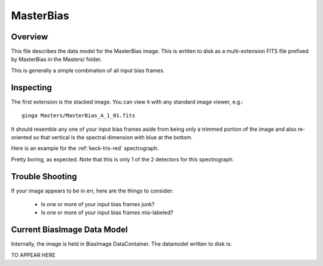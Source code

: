 ==========
MasterBias
==========

Overview
========

This file describes the data model for the MasterBias image.
This is written to disk as a multi-extension FITS file prefixed by
MasterBias in the Masters/ folder.

This is generally a simple combination of all input bias frames.

Inspecting
==========

The first extension is the stacked image.  You can view it with
any standard image viewer, e.g.::

    ginga Masters/MasterBias_A_1_01.fits

It should resemble any one of your input bias frames aside from
being only a trimmed  portion of the image and also re-oriented
so that vertical is the spectral dimension with blue at the bottom.

Here is an example for the :ref:`keck-lris-red` spectrograph.

.. image:: figures/bias_image.png

Pretty boring, as expected.
Note that this is only 1 of the 2 detectors for this spectrograph.

Trouble Shooting
================

If your image appears to be in err, here are the things to consider:

 - Is one or more of your input bias frames junk?
 - Is one or more of your input bias frames mis-labeled?

Current BiasImage Data Model
============================

Internally, the image is held in BiasImage DataContainer.
The datamodel written to disk is:

TO APPEAR HERE

